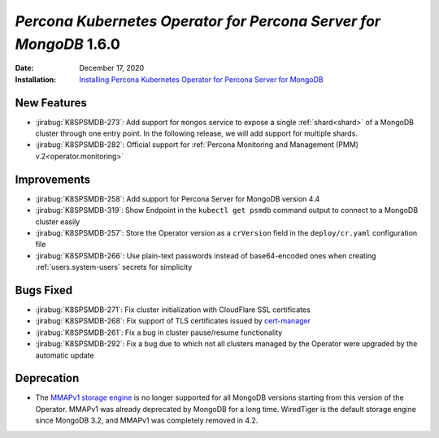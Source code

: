 .. _K8SPSMDB-1.6.0:

================================================================================
*Percona Kubernetes Operator for Percona Server for MongoDB* 1.6.0
================================================================================

:Date: December 17, 2020
:Installation: `Installing Percona Kubernetes Operator for Percona Server for MongoDB <https://www.percona.com/doc/kubernetes-operator-for-psmongodb/index.html#installation>`_

New Features
================================================================================

* :jirabug:`K8SPSMDB-273`: Add support for ``mongos`` service to expose a single
  :ref:`shard<shard>` of a MongoDB cluster through one entry point. In the
  following release, we will add support for multiple shards.
* :jirabug:`K8SPSMDB-282`: Official support for :ref:`Percona Monitoring and Management (PMM) v.2<operator.monitoring>`

Improvements
================================================================================

* :jirabug:`K8SPSMDB-258`: Add support for Percona Server for MongoDB version 4.4
* :jirabug:`K8SPSMDB-319`: Show Endpoint in the ``kubectl get psmdb`` command output to connect to a MongoDB cluster easily
* :jirabug:`K8SPSMDB-257`: Store the Operator version as a ``crVersion`` field in the ``deploy/cr.yaml`` configuration file
* :jirabug:`K8SPSMDB-266`: Use plain-text passwords instead of base64-encoded ones when creating :ref:`users.system-users` secrets for simplicity

Bugs Fixed
================================================================================

* :jirabug:`K8SPSMDB-271`: Fix cluster initialization with CloudFlare SSL certificates
* :jirabug:`K8SPSMDB-268`: Fix support of TLS certificates issued by `cert-manager <https://github.com/jetstack/cert-manager>`_
* :jirabug:`K8SPSMDB-261`: Fix a bug in cluster pause/resume functionality
* :jirabug:`K8SPSMDB-292`: Fix a bug due to which not all clusters managed by the Operator were upgraded by the automatic update

Deprecation
================================================================================

* The `MMAPv1 storage engine <https://docs.mongodb.com/manual/core/storage-engines/>`_ is no longer supported for all MongoDB versions starting from this version of the Operator. MMAPv1 was already deprecated by MongoDB for a long time. WiredTiger is the default storage engine since MongoDB 3.2, and MMAPv1 was completely removed in 4.2.
